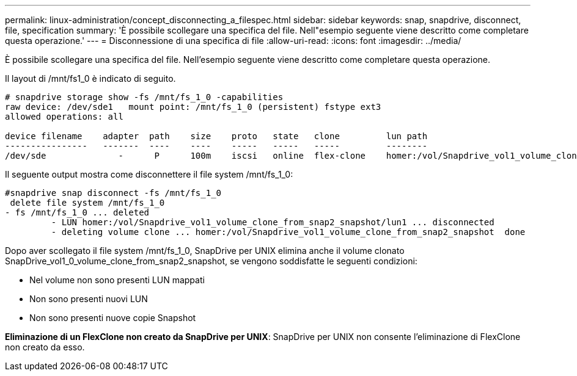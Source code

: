 ---
permalink: linux-administration/concept_disconnecting_a_filespec.html 
sidebar: sidebar 
keywords: snap, snapdrive, disconnect, file, specification 
summary: 'È possibile scollegare una specifica del file. Nell"esempio seguente viene descritto come completare questa operazione.' 
---
= Disconnessione di una specifica di file
:allow-uri-read: 
:icons: font
:imagesdir: ../media/


[role="lead"]
È possibile scollegare una specifica del file. Nell'esempio seguente viene descritto come completare questa operazione.

Il layout di /mnt/fs1_0 è indicato di seguito.

[listing]
----
# snapdrive storage show -fs /mnt/fs_1_0 -capabilities
raw device: /dev/sde1   mount point: /mnt/fs_1_0 (persistent) fstype ext3
allowed operations: all

device filename    adapter  path    size    proto   state   clone         lun path                                                         backing snapshot
----------------   -------  ----    ----    -----   -----   -----         --------                                                         ----------------
/dev/sde              -      P      100m    iscsi   online  flex-clone    homer:/vol/Snapdrive_vol1_volume_clone_from_snap2_snapshot/lun1    vol1:snap2
----
Il seguente output mostra come disconnettere il file system /mnt/fs_1_0:

[listing]
----
#snapdrive snap disconnect -fs /mnt/fs_1_0
 delete file system /mnt/fs_1_0
- fs /mnt/fs_1_0 ... deleted
         - LUN homer:/vol/Snapdrive_vol1_volume_clone_from_snap2_snapshot/lun1 ... disconnected
         - deleting volume clone ... homer:/vol/Snapdrive_vol1_volume_clone_from_snap2_snapshot  done
----
Dopo aver scollegato il file system /mnt/fs_1_0, SnapDrive per UNIX elimina anche il volume clonato SnapDrive_vol1_0_volume_clone_from_snap2_snapshot, se vengono soddisfatte le seguenti condizioni:

* Nel volume non sono presenti LUN mappati
* Non sono presenti nuovi LUN
* Non sono presenti nuove copie Snapshot


*Eliminazione di un FlexClone non creato da SnapDrive per UNIX*: SnapDrive per UNIX non consente l'eliminazione di FlexClone non creato da esso.

